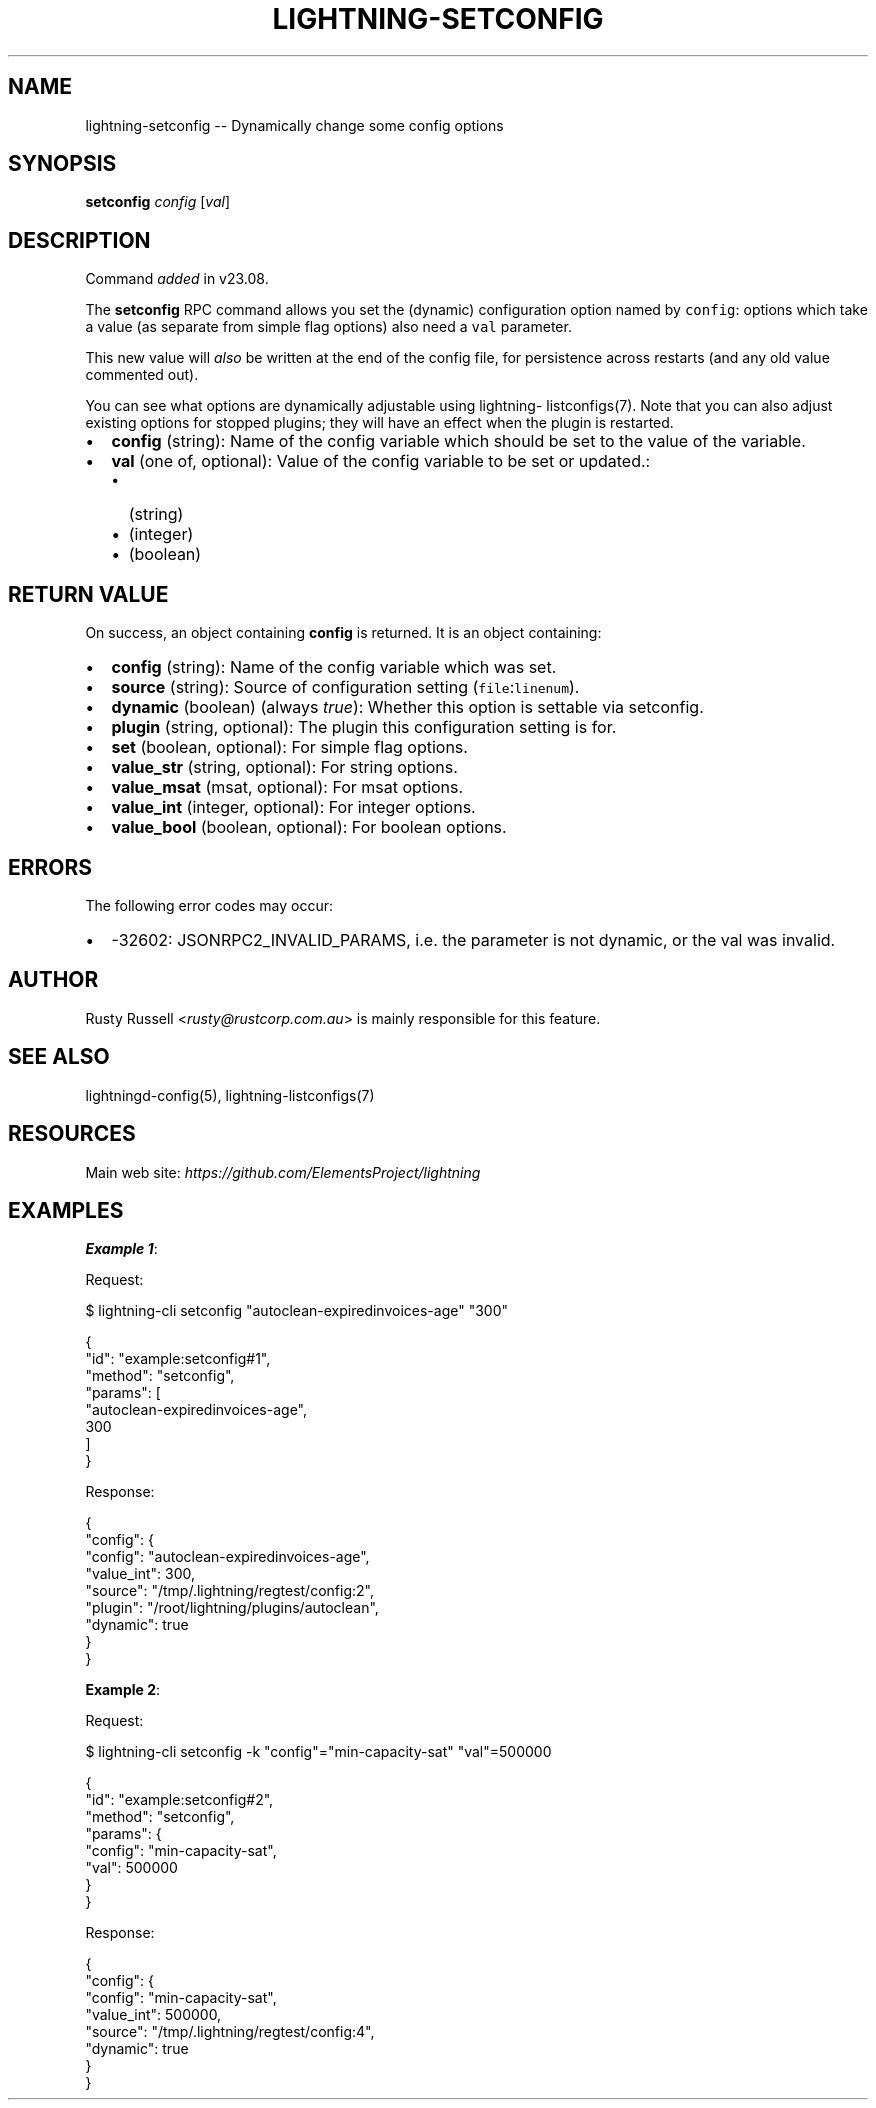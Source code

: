 .\" -*- mode: troff; coding: utf-8 -*-
.TH "LIGHTNING-SETCONFIG" "7" "" "Core Lightning pre-v24.08" ""
.SH
NAME
.LP
lightning-setconfig -- Dynamically change some config options
.SH
SYNOPSIS
.LP
\fBsetconfig\fR \fIconfig\fR [\fIval\fR] 
.SH
DESCRIPTION
.LP
Command \fIadded\fR in v23.08.
.PP
The \fBsetconfig\fR RPC command allows you set the (dynamic) configuration option named by \fCconfig\fR: options which take a value (as separate from simple flag options) also need a \fCval\fR parameter.
.PP
This new value will \fIalso\fR be written at the end of the config file, for persistence across restarts (and any old value commented out).
.PP
You can see what options are dynamically adjustable using lightning- listconfigs(7). Note that you can also adjust existing options for stopped plugins; they will have an effect when the plugin is restarted.
.IP "\(bu" 2
\fBconfig\fR (string): Name of the config variable which should be set to the value of the variable.
.if n \
.sp -1
.if t \
.sp -0.25v
.IP "\(bu" 2
\fBval\fR (one of, optional): Value of the config variable to be set or updated.:
.RS
.IP "\(bu" 2
(string)
.if n \
.sp -1
.if t \
.sp -0.25v
.IP "\(bu" 2
(integer)
.if n \
.sp -1
.if t \
.sp -0.25v
.IP "\(bu" 2
(boolean)
.RE
.SH
RETURN VALUE
.LP
On success, an object containing \fBconfig\fR is returned. It is an object containing:
.IP "\(bu" 2
\fBconfig\fR (string): Name of the config variable which was set.
.if n \
.sp -1
.if t \
.sp -0.25v
.IP "\(bu" 2
\fBsource\fR (string): Source of configuration setting (\fCfile\fR:\fClinenum\fR).
.if n \
.sp -1
.if t \
.sp -0.25v
.IP "\(bu" 2
\fBdynamic\fR (boolean) (always \fItrue\fR): Whether this option is settable via setconfig.
.if n \
.sp -1
.if t \
.sp -0.25v
.IP "\(bu" 2
\fBplugin\fR (string, optional): The plugin this configuration setting is for.
.if n \
.sp -1
.if t \
.sp -0.25v
.IP "\(bu" 2
\fBset\fR (boolean, optional): For simple flag options.
.if n \
.sp -1
.if t \
.sp -0.25v
.IP "\(bu" 2
\fBvalue_str\fR (string, optional): For string options.
.if n \
.sp -1
.if t \
.sp -0.25v
.IP "\(bu" 2
\fBvalue_msat\fR (msat, optional): For msat options.
.if n \
.sp -1
.if t \
.sp -0.25v
.IP "\(bu" 2
\fBvalue_int\fR (integer, optional): For integer options.
.if n \
.sp -1
.if t \
.sp -0.25v
.IP "\(bu" 2
\fBvalue_bool\fR (boolean, optional): For boolean options.
.SH
ERRORS
.LP
The following error codes may occur:
.IP "\(bu" 2
-32602: JSONRPC2_INVALID_PARAMS, i.e. the parameter is not dynamic, or the val was invalid.
.SH
AUTHOR
.LP
Rusty Russell <\fIrusty@rustcorp.com.au\fR> is mainly responsible for this feature.
.SH
SEE ALSO
.LP
lightningd-config(5), lightning-listconfigs(7)
.SH
RESOURCES
.LP
Main web site: \fIhttps://github.com/ElementsProject/lightning\fR
.SH
EXAMPLES
.LP
\fBExample 1\fR: 
.PP
Request:
.LP
.EX
$ lightning-cli setconfig \(dqautoclean-expiredinvoices-age\(dq \(dq300\(dq
.EE
.LP
.EX
{
  \(dqid\(dq: \(dqexample:setconfig#1\(dq,
  \(dqmethod\(dq: \(dqsetconfig\(dq,
  \(dqparams\(dq: [
    \(dqautoclean-expiredinvoices-age\(dq,
    300
  ]
}
.EE
.PP
Response:
.LP
.EX
{
  \(dqconfig\(dq: {
    \(dqconfig\(dq: \(dqautoclean-expiredinvoices-age\(dq,
    \(dqvalue_int\(dq: 300,
    \(dqsource\(dq: \(dq/tmp/.lightning/regtest/config:2\(dq,
    \(dqplugin\(dq: \(dq/root/lightning/plugins/autoclean\(dq,
    \(dqdynamic\(dq: true
  }
}
.EE
.PP
\fBExample 2\fR: 
.PP
Request:
.LP
.EX
$ lightning-cli setconfig -k \(dqconfig\(dq=\(dqmin-capacity-sat\(dq \(dqval\(dq=500000
.EE
.LP
.EX
{
  \(dqid\(dq: \(dqexample:setconfig#2\(dq,
  \(dqmethod\(dq: \(dqsetconfig\(dq,
  \(dqparams\(dq: {
    \(dqconfig\(dq: \(dqmin-capacity-sat\(dq,
    \(dqval\(dq: 500000
  }
}
.EE
.PP
Response:
.LP
.EX
{
  \(dqconfig\(dq: {
    \(dqconfig\(dq: \(dqmin-capacity-sat\(dq,
    \(dqvalue_int\(dq: 500000,
    \(dqsource\(dq: \(dq/tmp/.lightning/regtest/config:4\(dq,
    \(dqdynamic\(dq: true
  }
}
.EE
.PP
